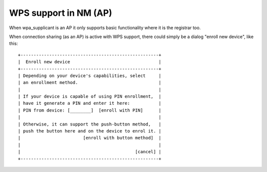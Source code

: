 WPS support in NM (AP)
----------------------

When wpa_supplicant is an AP it only supports basic functionality where it is the registrar too.

When connection sharing (as an AP) is active with WPS support, there could simply be a dialog "enroll new device", like this:

::

   +-----------------------------------------------------+
   |  Enroll new device                                  |
   +-----------------------------------------------------+
   | Depending on your device's capabilities, select     |
   | an enrollment method.                               |
   |                                                     |
   | If your device is capable of using PIN enrollment,  |
   | have it generate a PIN and enter it here:           |
   | PIN from device: [________]  [enroll with PIN]      |
   |                                                     |
   | Otherwise, it can support the push-button method,   |
   | push the button here and on the device to enrol it. |
   |                        [enroll with button method]  |
   |                                                     |
   |                                            [cancel] |
   +-----------------------------------------------------+

